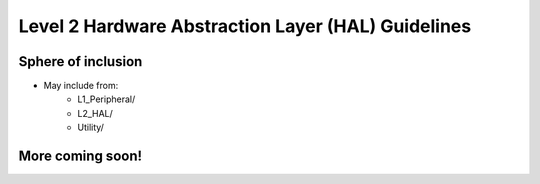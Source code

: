 Level 2 Hardware Abstraction Layer (HAL) Guidelines
====================================================

Sphere of inclusion
--------------------

* May include from:
    * L1_Peripheral/
    * L2_HAL/
    * Utility/

More coming soon!
------------------
